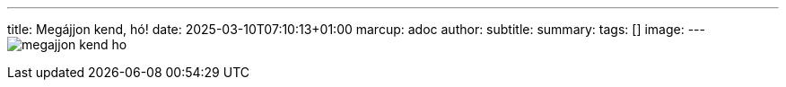 ---
title: Megájjon kend, hó!
date: 2025-03-10T07:10:13+01:00
marcup: adoc
author:
subtitle:
summary: 
tags: []
image:
---
image:/images/citera/megajjon_kend_ho.svg[]
